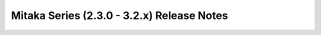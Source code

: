 ===========================================
Mitaka Series (2.3.0 - 3.2.x) Release Notes
===========================================

.. release-notes::
   :branch: origin/stable/mitaka
